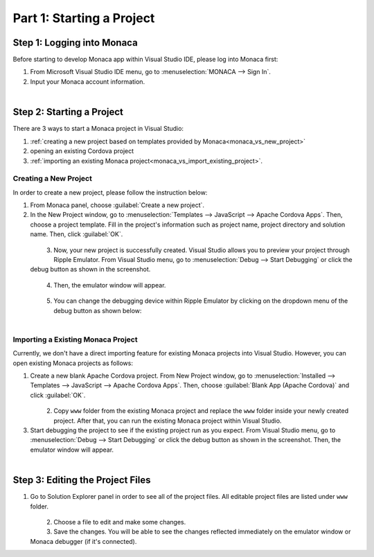 .. _monaca_vs_starting_project:==================================Part 1: Starting a Project==================================.. rst-class:: right-menuStep 1: Logging into Monaca==================================Before starting to develop Monaca app within Visual Studio IDE, please log into Monaca first:1. From Microsoft Visual Studio IDE menu, go to :menuselection:`MONACA --> Sign In`.2. Input your Monaca account information.  .. figure:: images/starting_project/1.png    :width: 345px    :align: left      .. rst-class:: clearStep 2: Starting a Project==================================There are 3 ways to start a Monaca project in Visual Studio:1. :ref:`creating a new project based on templates provided by Monaca<monaca_vs_new_project>`2. opening an existing Cordova project3. :ref:`importing an existing Monaca project<monaca_vs_import_existing_project>`... _monaca_vs_new_project:Creating a New Project^^^^^^^^^^^^^^^^^^^^^^^^^^^^^^^^^^^^In order to create a new project, please follow the instruction below:1. From Monaca panel, choose :guilabel:`Create a new project`.2. In the New Project window, go to :menuselection:`Templates --> JavaScript --> Apache Cordova Apps`. Then, choose a project template. Fill in the project's information such as project name, project directory and solution name. Then, click :guilabel:`OK`.   .. figure:: images/starting_project/2.png 		:width: 700px    		:align: left  .. rst-class:: clear3. Now, your new project is successfully created. Visual Studio allows you to preview your project through Ripple Emulator. From Visual Studio menu, go to :menuselection:`Debug --> Start Debugging` or click the debug button as shown in the screenshot.   .. figure:: images/starting_project/3.png    :width: 467px       :align: left  .. rst-class:: clear4. Then, the emulator window will appear.  .. figure:: images/starting_project/4.png    :width: 700px       :align: left  .. rst-class:: clear5. You can change the debugging device within Ripple Emulator by clicking on the dropdown menu of the debug button as shown below:  .. figure:: images/starting_project/5.png    :width: 439px       :align: left  .. rst-class:: clear.. _monaca_vs_import_existing_project:Importing a Existing Monaca Project^^^^^^^^^^^^^^^^^^^^^^^^^^^^^^^^^^^^^^^^Currently, we don't have a direct importing feature for existing Monaca projects into Visual Studio. However, you can open existing Monaca projects as follows:1. Create a new blank Apache Cordova project. From New Project window, go to :menuselection:`Installed --> Templates --> JavaScript --> Apache Cordova Apps`. Then, choose :guilabel:`Blank App (Apache Cordova)` and click :guilabel:`OK`.  .. figure:: images/starting_project/6.png    :width: 700px       :align: left  .. rst-class:: clear2. Copy ``www`` folder from the existing Monaca project and replace the ``www`` folder inside your newly created project. After that, you can run the existing Monaca project within Visual Studio.3. Start debugging the project to see if the existing project run as you expect. From Visual Studio menu, go to :menuselection:`Debug --> Start Debugging` or click the debug button as shown in the screenshot. Then, the emulator window will appear.  .. figure:: images/starting_project/3.png    :width: 467px       :align: left  .. rst-class:: clear.. _monaca_vs_edit_project:Step 3: Editing the Project Files=======================================1. Go to Solution Explorer panel in order to see all of the project files. All editable project files are listed under ``www`` folder.   .. figure:: images/starting_project/7.png    :width: 700px       :align: left  .. rst-class:: clear2. Choose a file to edit and make some changes.3. Save the changes. You will be able to see the changes reflected immediately on the emulator window or Monaca debugger (if it's connected). .. seealso::  *See Also*:  - :ref:`monaca_vs_testing_debugging`  - :ref:`monaca_vs_building_app`  - :ref:`monaca_vs_publishing_app`